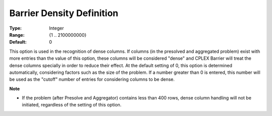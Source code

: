 .. _option-CPLEX-barrier_density_definition:


Barrier Density Definition
==========================



:Type:	Integer	
:Range:	{1 .. 2100000000}	
:Default:	0	



This option is used in the recognition of dense columns. If columns (in the presolved and aggregated problem) exist with
more entries than the value of this option, these columns will be considered "dense" and CPLEX Barrier will treat the
dense columns specially in order to reduce their effect. At the default setting of 0, this option is determined automatically,
considering factors such as the size of the problem. If a number greater than 0 is entered, this number will be used as the
"cutoff" number of entries for considering columns to be dense.


**Note** 

*	If the problem (after Presolve and Aggregator) contains less than 400 rows, dense column handling will not be initiated, regardless of the setting of this option.

